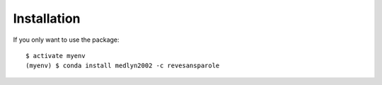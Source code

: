 ============
Installation
============

If you only want to use the package::

    $ activate myenv
    (myenv) $ conda install medlyn2002 -c revesansparole
